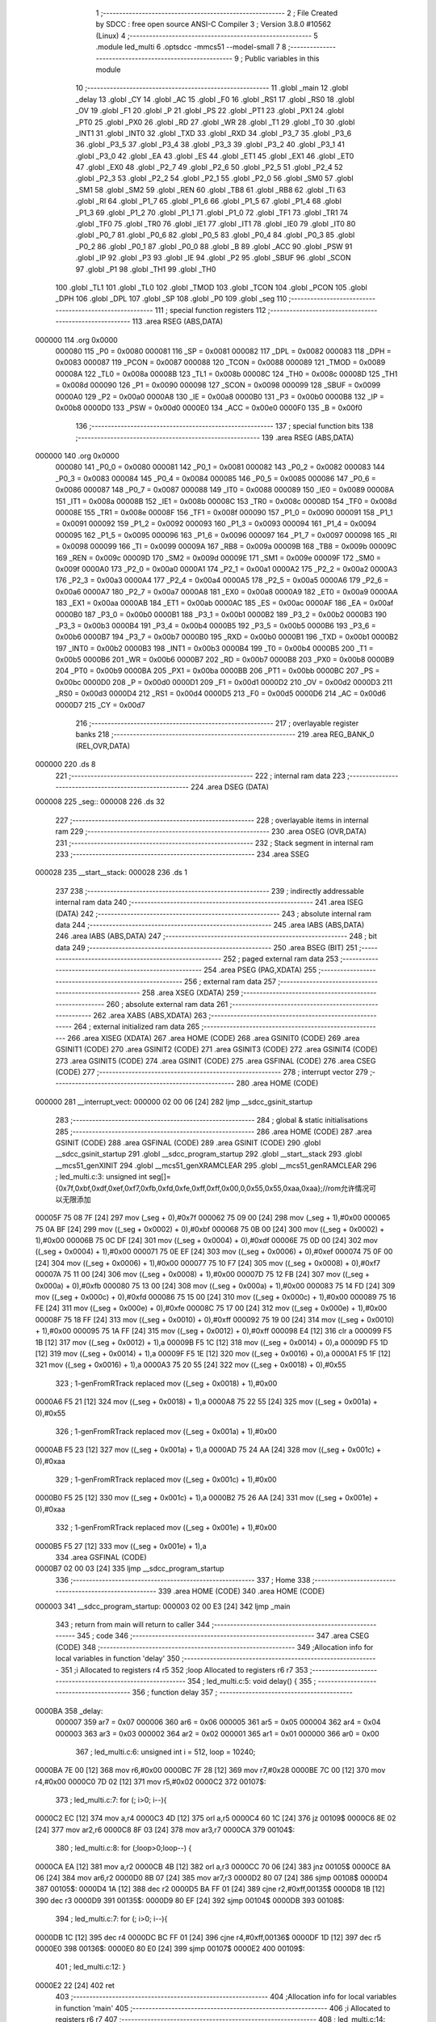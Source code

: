                                       1 ;--------------------------------------------------------
                                      2 ; File Created by SDCC : free open source ANSI-C Compiler
                                      3 ; Version 3.8.0 #10562 (Linux)
                                      4 ;--------------------------------------------------------
                                      5 	.module led_multi
                                      6 	.optsdcc -mmcs51 --model-small
                                      7 	
                                      8 ;--------------------------------------------------------
                                      9 ; Public variables in this module
                                     10 ;--------------------------------------------------------
                                     11 	.globl _main
                                     12 	.globl _delay
                                     13 	.globl _CY
                                     14 	.globl _AC
                                     15 	.globl _F0
                                     16 	.globl _RS1
                                     17 	.globl _RS0
                                     18 	.globl _OV
                                     19 	.globl _F1
                                     20 	.globl _P
                                     21 	.globl _PS
                                     22 	.globl _PT1
                                     23 	.globl _PX1
                                     24 	.globl _PT0
                                     25 	.globl _PX0
                                     26 	.globl _RD
                                     27 	.globl _WR
                                     28 	.globl _T1
                                     29 	.globl _T0
                                     30 	.globl _INT1
                                     31 	.globl _INT0
                                     32 	.globl _TXD
                                     33 	.globl _RXD
                                     34 	.globl _P3_7
                                     35 	.globl _P3_6
                                     36 	.globl _P3_5
                                     37 	.globl _P3_4
                                     38 	.globl _P3_3
                                     39 	.globl _P3_2
                                     40 	.globl _P3_1
                                     41 	.globl _P3_0
                                     42 	.globl _EA
                                     43 	.globl _ES
                                     44 	.globl _ET1
                                     45 	.globl _EX1
                                     46 	.globl _ET0
                                     47 	.globl _EX0
                                     48 	.globl _P2_7
                                     49 	.globl _P2_6
                                     50 	.globl _P2_5
                                     51 	.globl _P2_4
                                     52 	.globl _P2_3
                                     53 	.globl _P2_2
                                     54 	.globl _P2_1
                                     55 	.globl _P2_0
                                     56 	.globl _SM0
                                     57 	.globl _SM1
                                     58 	.globl _SM2
                                     59 	.globl _REN
                                     60 	.globl _TB8
                                     61 	.globl _RB8
                                     62 	.globl _TI
                                     63 	.globl _RI
                                     64 	.globl _P1_7
                                     65 	.globl _P1_6
                                     66 	.globl _P1_5
                                     67 	.globl _P1_4
                                     68 	.globl _P1_3
                                     69 	.globl _P1_2
                                     70 	.globl _P1_1
                                     71 	.globl _P1_0
                                     72 	.globl _TF1
                                     73 	.globl _TR1
                                     74 	.globl _TF0
                                     75 	.globl _TR0
                                     76 	.globl _IE1
                                     77 	.globl _IT1
                                     78 	.globl _IE0
                                     79 	.globl _IT0
                                     80 	.globl _P0_7
                                     81 	.globl _P0_6
                                     82 	.globl _P0_5
                                     83 	.globl _P0_4
                                     84 	.globl _P0_3
                                     85 	.globl _P0_2
                                     86 	.globl _P0_1
                                     87 	.globl _P0_0
                                     88 	.globl _B
                                     89 	.globl _ACC
                                     90 	.globl _PSW
                                     91 	.globl _IP
                                     92 	.globl _P3
                                     93 	.globl _IE
                                     94 	.globl _P2
                                     95 	.globl _SBUF
                                     96 	.globl _SCON
                                     97 	.globl _P1
                                     98 	.globl _TH1
                                     99 	.globl _TH0
                                    100 	.globl _TL1
                                    101 	.globl _TL0
                                    102 	.globl _TMOD
                                    103 	.globl _TCON
                                    104 	.globl _PCON
                                    105 	.globl _DPH
                                    106 	.globl _DPL
                                    107 	.globl _SP
                                    108 	.globl _P0
                                    109 	.globl _seg
                                    110 ;--------------------------------------------------------
                                    111 ; special function registers
                                    112 ;--------------------------------------------------------
                                    113 	.area RSEG    (ABS,DATA)
      000000                        114 	.org 0x0000
                           000080   115 _P0	=	0x0080
                           000081   116 _SP	=	0x0081
                           000082   117 _DPL	=	0x0082
                           000083   118 _DPH	=	0x0083
                           000087   119 _PCON	=	0x0087
                           000088   120 _TCON	=	0x0088
                           000089   121 _TMOD	=	0x0089
                           00008A   122 _TL0	=	0x008a
                           00008B   123 _TL1	=	0x008b
                           00008C   124 _TH0	=	0x008c
                           00008D   125 _TH1	=	0x008d
                           000090   126 _P1	=	0x0090
                           000098   127 _SCON	=	0x0098
                           000099   128 _SBUF	=	0x0099
                           0000A0   129 _P2	=	0x00a0
                           0000A8   130 _IE	=	0x00a8
                           0000B0   131 _P3	=	0x00b0
                           0000B8   132 _IP	=	0x00b8
                           0000D0   133 _PSW	=	0x00d0
                           0000E0   134 _ACC	=	0x00e0
                           0000F0   135 _B	=	0x00f0
                                    136 ;--------------------------------------------------------
                                    137 ; special function bits
                                    138 ;--------------------------------------------------------
                                    139 	.area RSEG    (ABS,DATA)
      000000                        140 	.org 0x0000
                           000080   141 _P0_0	=	0x0080
                           000081   142 _P0_1	=	0x0081
                           000082   143 _P0_2	=	0x0082
                           000083   144 _P0_3	=	0x0083
                           000084   145 _P0_4	=	0x0084
                           000085   146 _P0_5	=	0x0085
                           000086   147 _P0_6	=	0x0086
                           000087   148 _P0_7	=	0x0087
                           000088   149 _IT0	=	0x0088
                           000089   150 _IE0	=	0x0089
                           00008A   151 _IT1	=	0x008a
                           00008B   152 _IE1	=	0x008b
                           00008C   153 _TR0	=	0x008c
                           00008D   154 _TF0	=	0x008d
                           00008E   155 _TR1	=	0x008e
                           00008F   156 _TF1	=	0x008f
                           000090   157 _P1_0	=	0x0090
                           000091   158 _P1_1	=	0x0091
                           000092   159 _P1_2	=	0x0092
                           000093   160 _P1_3	=	0x0093
                           000094   161 _P1_4	=	0x0094
                           000095   162 _P1_5	=	0x0095
                           000096   163 _P1_6	=	0x0096
                           000097   164 _P1_7	=	0x0097
                           000098   165 _RI	=	0x0098
                           000099   166 _TI	=	0x0099
                           00009A   167 _RB8	=	0x009a
                           00009B   168 _TB8	=	0x009b
                           00009C   169 _REN	=	0x009c
                           00009D   170 _SM2	=	0x009d
                           00009E   171 _SM1	=	0x009e
                           00009F   172 _SM0	=	0x009f
                           0000A0   173 _P2_0	=	0x00a0
                           0000A1   174 _P2_1	=	0x00a1
                           0000A2   175 _P2_2	=	0x00a2
                           0000A3   176 _P2_3	=	0x00a3
                           0000A4   177 _P2_4	=	0x00a4
                           0000A5   178 _P2_5	=	0x00a5
                           0000A6   179 _P2_6	=	0x00a6
                           0000A7   180 _P2_7	=	0x00a7
                           0000A8   181 _EX0	=	0x00a8
                           0000A9   182 _ET0	=	0x00a9
                           0000AA   183 _EX1	=	0x00aa
                           0000AB   184 _ET1	=	0x00ab
                           0000AC   185 _ES	=	0x00ac
                           0000AF   186 _EA	=	0x00af
                           0000B0   187 _P3_0	=	0x00b0
                           0000B1   188 _P3_1	=	0x00b1
                           0000B2   189 _P3_2	=	0x00b2
                           0000B3   190 _P3_3	=	0x00b3
                           0000B4   191 _P3_4	=	0x00b4
                           0000B5   192 _P3_5	=	0x00b5
                           0000B6   193 _P3_6	=	0x00b6
                           0000B7   194 _P3_7	=	0x00b7
                           0000B0   195 _RXD	=	0x00b0
                           0000B1   196 _TXD	=	0x00b1
                           0000B2   197 _INT0	=	0x00b2
                           0000B3   198 _INT1	=	0x00b3
                           0000B4   199 _T0	=	0x00b4
                           0000B5   200 _T1	=	0x00b5
                           0000B6   201 _WR	=	0x00b6
                           0000B7   202 _RD	=	0x00b7
                           0000B8   203 _PX0	=	0x00b8
                           0000B9   204 _PT0	=	0x00b9
                           0000BA   205 _PX1	=	0x00ba
                           0000BB   206 _PT1	=	0x00bb
                           0000BC   207 _PS	=	0x00bc
                           0000D0   208 _P	=	0x00d0
                           0000D1   209 _F1	=	0x00d1
                           0000D2   210 _OV	=	0x00d2
                           0000D3   211 _RS0	=	0x00d3
                           0000D4   212 _RS1	=	0x00d4
                           0000D5   213 _F0	=	0x00d5
                           0000D6   214 _AC	=	0x00d6
                           0000D7   215 _CY	=	0x00d7
                                    216 ;--------------------------------------------------------
                                    217 ; overlayable register banks
                                    218 ;--------------------------------------------------------
                                    219 	.area REG_BANK_0	(REL,OVR,DATA)
      000000                        220 	.ds 8
                                    221 ;--------------------------------------------------------
                                    222 ; internal ram data
                                    223 ;--------------------------------------------------------
                                    224 	.area DSEG    (DATA)
      000008                        225 _seg::
      000008                        226 	.ds 32
                                    227 ;--------------------------------------------------------
                                    228 ; overlayable items in internal ram 
                                    229 ;--------------------------------------------------------
                                    230 	.area	OSEG    (OVR,DATA)
                                    231 ;--------------------------------------------------------
                                    232 ; Stack segment in internal ram 
                                    233 ;--------------------------------------------------------
                                    234 	.area	SSEG
      000028                        235 __start__stack:
      000028                        236 	.ds	1
                                    237 
                                    238 ;--------------------------------------------------------
                                    239 ; indirectly addressable internal ram data
                                    240 ;--------------------------------------------------------
                                    241 	.area ISEG    (DATA)
                                    242 ;--------------------------------------------------------
                                    243 ; absolute internal ram data
                                    244 ;--------------------------------------------------------
                                    245 	.area IABS    (ABS,DATA)
                                    246 	.area IABS    (ABS,DATA)
                                    247 ;--------------------------------------------------------
                                    248 ; bit data
                                    249 ;--------------------------------------------------------
                                    250 	.area BSEG    (BIT)
                                    251 ;--------------------------------------------------------
                                    252 ; paged external ram data
                                    253 ;--------------------------------------------------------
                                    254 	.area PSEG    (PAG,XDATA)
                                    255 ;--------------------------------------------------------
                                    256 ; external ram data
                                    257 ;--------------------------------------------------------
                                    258 	.area XSEG    (XDATA)
                                    259 ;--------------------------------------------------------
                                    260 ; absolute external ram data
                                    261 ;--------------------------------------------------------
                                    262 	.area XABS    (ABS,XDATA)
                                    263 ;--------------------------------------------------------
                                    264 ; external initialized ram data
                                    265 ;--------------------------------------------------------
                                    266 	.area XISEG   (XDATA)
                                    267 	.area HOME    (CODE)
                                    268 	.area GSINIT0 (CODE)
                                    269 	.area GSINIT1 (CODE)
                                    270 	.area GSINIT2 (CODE)
                                    271 	.area GSINIT3 (CODE)
                                    272 	.area GSINIT4 (CODE)
                                    273 	.area GSINIT5 (CODE)
                                    274 	.area GSINIT  (CODE)
                                    275 	.area GSFINAL (CODE)
                                    276 	.area CSEG    (CODE)
                                    277 ;--------------------------------------------------------
                                    278 ; interrupt vector 
                                    279 ;--------------------------------------------------------
                                    280 	.area HOME    (CODE)
      000000                        281 __interrupt_vect:
      000000 02 00 06         [24]  282 	ljmp	__sdcc_gsinit_startup
                                    283 ;--------------------------------------------------------
                                    284 ; global & static initialisations
                                    285 ;--------------------------------------------------------
                                    286 	.area HOME    (CODE)
                                    287 	.area GSINIT  (CODE)
                                    288 	.area GSFINAL (CODE)
                                    289 	.area GSINIT  (CODE)
                                    290 	.globl __sdcc_gsinit_startup
                                    291 	.globl __sdcc_program_startup
                                    292 	.globl __start__stack
                                    293 	.globl __mcs51_genXINIT
                                    294 	.globl __mcs51_genXRAMCLEAR
                                    295 	.globl __mcs51_genRAMCLEAR
                                    296 ;	led_multi.c:3: unsigned int seg[]={0x7f,0xbf,0xdf,0xef,0xf7,0xfb,0xfd,0xfe,0xff,0xff,0x00,0,0x55,0x55,0xaa,0xaa};//rom允许情况可以无限添加
      00005F 75 08 7F         [24]  297 	mov	(_seg + 0),#0x7f
      000062 75 09 00         [24]  298 	mov	(_seg + 1),#0x00
      000065 75 0A BF         [24]  299 	mov	((_seg + 0x0002) + 0),#0xbf
      000068 75 0B 00         [24]  300 	mov	((_seg + 0x0002) + 1),#0x00
      00006B 75 0C DF         [24]  301 	mov	((_seg + 0x0004) + 0),#0xdf
      00006E 75 0D 00         [24]  302 	mov	((_seg + 0x0004) + 1),#0x00
      000071 75 0E EF         [24]  303 	mov	((_seg + 0x0006) + 0),#0xef
      000074 75 0F 00         [24]  304 	mov	((_seg + 0x0006) + 1),#0x00
      000077 75 10 F7         [24]  305 	mov	((_seg + 0x0008) + 0),#0xf7
      00007A 75 11 00         [24]  306 	mov	((_seg + 0x0008) + 1),#0x00
      00007D 75 12 FB         [24]  307 	mov	((_seg + 0x000a) + 0),#0xfb
      000080 75 13 00         [24]  308 	mov	((_seg + 0x000a) + 1),#0x00
      000083 75 14 FD         [24]  309 	mov	((_seg + 0x000c) + 0),#0xfd
      000086 75 15 00         [24]  310 	mov	((_seg + 0x000c) + 1),#0x00
      000089 75 16 FE         [24]  311 	mov	((_seg + 0x000e) + 0),#0xfe
      00008C 75 17 00         [24]  312 	mov	((_seg + 0x000e) + 1),#0x00
      00008F 75 18 FF         [24]  313 	mov	((_seg + 0x0010) + 0),#0xff
      000092 75 19 00         [24]  314 	mov	((_seg + 0x0010) + 1),#0x00
      000095 75 1A FF         [24]  315 	mov	((_seg + 0x0012) + 0),#0xff
      000098 E4               [12]  316 	clr	a
      000099 F5 1B            [12]  317 	mov	((_seg + 0x0012) + 1),a
      00009B F5 1C            [12]  318 	mov	((_seg + 0x0014) + 0),a
      00009D F5 1D            [12]  319 	mov	((_seg + 0x0014) + 1),a
      00009F F5 1E            [12]  320 	mov	((_seg + 0x0016) + 0),a
      0000A1 F5 1F            [12]  321 	mov	((_seg + 0x0016) + 1),a
      0000A3 75 20 55         [24]  322 	mov	((_seg + 0x0018) + 0),#0x55
                                    323 ;	1-genFromRTrack replaced	mov	((_seg + 0x0018) + 1),#0x00
      0000A6 F5 21            [12]  324 	mov	((_seg + 0x0018) + 1),a
      0000A8 75 22 55         [24]  325 	mov	((_seg + 0x001a) + 0),#0x55
                                    326 ;	1-genFromRTrack replaced	mov	((_seg + 0x001a) + 1),#0x00
      0000AB F5 23            [12]  327 	mov	((_seg + 0x001a) + 1),a
      0000AD 75 24 AA         [24]  328 	mov	((_seg + 0x001c) + 0),#0xaa
                                    329 ;	1-genFromRTrack replaced	mov	((_seg + 0x001c) + 1),#0x00
      0000B0 F5 25            [12]  330 	mov	((_seg + 0x001c) + 1),a
      0000B2 75 26 AA         [24]  331 	mov	((_seg + 0x001e) + 0),#0xaa
                                    332 ;	1-genFromRTrack replaced	mov	((_seg + 0x001e) + 1),#0x00
      0000B5 F5 27            [12]  333 	mov	((_seg + 0x001e) + 1),a
                                    334 	.area GSFINAL (CODE)
      0000B7 02 00 03         [24]  335 	ljmp	__sdcc_program_startup
                                    336 ;--------------------------------------------------------
                                    337 ; Home
                                    338 ;--------------------------------------------------------
                                    339 	.area HOME    (CODE)
                                    340 	.area HOME    (CODE)
      000003                        341 __sdcc_program_startup:
      000003 02 00 E3         [24]  342 	ljmp	_main
                                    343 ;	return from main will return to caller
                                    344 ;--------------------------------------------------------
                                    345 ; code
                                    346 ;--------------------------------------------------------
                                    347 	.area CSEG    (CODE)
                                    348 ;------------------------------------------------------------
                                    349 ;Allocation info for local variables in function 'delay'
                                    350 ;------------------------------------------------------------
                                    351 ;i                         Allocated to registers r4 r5 
                                    352 ;loop                      Allocated to registers r6 r7 
                                    353 ;------------------------------------------------------------
                                    354 ;	led_multi.c:5: void delay() {
                                    355 ;	-----------------------------------------
                                    356 ;	 function delay
                                    357 ;	-----------------------------------------
      0000BA                        358 _delay:
                           000007   359 	ar7 = 0x07
                           000006   360 	ar6 = 0x06
                           000005   361 	ar5 = 0x05
                           000004   362 	ar4 = 0x04
                           000003   363 	ar3 = 0x03
                           000002   364 	ar2 = 0x02
                           000001   365 	ar1 = 0x01
                           000000   366 	ar0 = 0x00
                                    367 ;	led_multi.c:6: unsigned int i = 512, loop = 10240;
      0000BA 7E 00            [12]  368 	mov	r6,#0x00
      0000BC 7F 28            [12]  369 	mov	r7,#0x28
      0000BE 7C 00            [12]  370 	mov	r4,#0x00
      0000C0 7D 02            [12]  371 	mov	r5,#0x02
      0000C2                        372 00107$:
                                    373 ;	led_multi.c:7: for (; i>0; i--){
      0000C2 EC               [12]  374 	mov	a,r4
      0000C3 4D               [12]  375 	orl	a,r5
      0000C4 60 1C            [24]  376 	jz	00109$
      0000C6 8E 02            [24]  377 	mov	ar2,r6
      0000C8 8F 03            [24]  378 	mov	ar3,r7
      0000CA                        379 00104$:
                                    380 ;	led_multi.c:8: for (;loop>0;loop--) {
      0000CA EA               [12]  381 	mov	a,r2
      0000CB 4B               [12]  382 	orl	a,r3
      0000CC 70 06            [24]  383 	jnz	00105$
      0000CE 8A 06            [24]  384 	mov	ar6,r2
      0000D0 8B 07            [24]  385 	mov	ar7,r3
      0000D2 80 07            [24]  386 	sjmp	00108$
      0000D4                        387 00105$:
      0000D4 1A               [12]  388 	dec	r2
      0000D5 BA FF 01         [24]  389 	cjne	r2,#0xff,00135$
      0000D8 1B               [12]  390 	dec	r3
      0000D9                        391 00135$:
      0000D9 80 EF            [24]  392 	sjmp	00104$
      0000DB                        393 00108$:
                                    394 ;	led_multi.c:7: for (; i>0; i--){
      0000DB 1C               [12]  395 	dec	r4
      0000DC BC FF 01         [24]  396 	cjne	r4,#0xff,00136$
      0000DF 1D               [12]  397 	dec	r5
      0000E0                        398 00136$:
      0000E0 80 E0            [24]  399 	sjmp	00107$
      0000E2                        400 00109$:
                                    401 ;	led_multi.c:12: }
      0000E2 22               [24]  402 	ret
                                    403 ;------------------------------------------------------------
                                    404 ;Allocation info for local variables in function 'main'
                                    405 ;------------------------------------------------------------
                                    406 ;i                         Allocated to registers r6 r7 
                                    407 ;------------------------------------------------------------
                                    408 ;	led_multi.c:14: void main(){
                                    409 ;	-----------------------------------------
                                    410 ;	 function main
                                    411 ;	-----------------------------------------
      0000E3                        412 _main:
                                    413 ;	led_multi.c:16: while(1)
      0000E3                        414 00107$:
                                    415 ;	led_multi.c:18: P0=0xFE;//第一个LED亮
      0000E3 75 80 FE         [24]  416 	mov	_P0,#0xfe
                                    417 ;	led_multi.c:19: for(i=0;i<8;i++)
      0000E6 7E 00            [12]  418 	mov	r6,#0x00
      0000E8 7F 00            [12]  419 	mov	r7,#0x00
      0000EA                        420 00109$:
                                    421 ;	led_multi.c:21: delay();
      0000EA C0 07            [24]  422 	push	ar7
      0000EC C0 06            [24]  423 	push	ar6
      0000EE 12 00 BA         [24]  424 	lcall	_delay
      0000F1 D0 06            [24]  425 	pop	ar6
      0000F3 D0 07            [24]  426 	pop	ar7
                                    427 ;	led_multi.c:22: P0 <<=1;
      0000F5 E5 80            [12]  428 	mov	a,_P0
      0000F7 FD               [12]  429 	mov	r5,a
      0000F8 25 E0            [12]  430 	add	a,acc
      0000FA F5 80            [12]  431 	mov	_P0,a
                                    432 ;	led_multi.c:19: for(i=0;i<8;i++)
      0000FC 0E               [12]  433 	inc	r6
      0000FD BE 00 01         [24]  434 	cjne	r6,#0x00,00170$
      000100 0F               [12]  435 	inc	r7
      000101                        436 00170$:
      000101 C3               [12]  437 	clr	c
      000102 EE               [12]  438 	mov	a,r6
      000103 94 08            [12]  439 	subb	a,#0x08
      000105 EF               [12]  440 	mov	a,r7
      000106 94 00            [12]  441 	subb	a,#0x00
      000108 40 E0            [24]  442 	jc	00109$
                                    443 ;	led_multi.c:25: P0=0x7F;//第七个LED亮
      00010A 75 80 7F         [24]  444 	mov	_P0,#0x7f
                                    445 ;	led_multi.c:26: for(i=0;i<8;i++)
      00010D 7E 00            [12]  446 	mov	r6,#0x00
      00010F 7F 00            [12]  447 	mov	r7,#0x00
      000111                        448 00111$:
                                    449 ;	led_multi.c:28: delay();
      000111 C0 07            [24]  450 	push	ar7
      000113 C0 06            [24]  451 	push	ar6
      000115 12 00 BA         [24]  452 	lcall	_delay
      000118 D0 06            [24]  453 	pop	ar6
      00011A D0 07            [24]  454 	pop	ar7
                                    455 ;	led_multi.c:29: P0 >>=1;
      00011C E5 80            [12]  456 	mov	a,_P0
      00011E C3               [12]  457 	clr	c
      00011F 13               [12]  458 	rrc	a
      000120 F5 80            [12]  459 	mov	_P0,a
                                    460 ;	led_multi.c:26: for(i=0;i<8;i++)
      000122 0E               [12]  461 	inc	r6
      000123 BE 00 01         [24]  462 	cjne	r6,#0x00,00172$
      000126 0F               [12]  463 	inc	r7
      000127                        464 00172$:
      000127 C3               [12]  465 	clr	c
      000128 EE               [12]  466 	mov	a,r6
      000129 94 08            [12]  467 	subb	a,#0x08
      00012B EF               [12]  468 	mov	a,r7
      00012C 94 00            [12]  469 	subb	a,#0x00
      00012E 40 E1            [24]  470 	jc	00111$
                                    471 ;	led_multi.c:32: P0=0xFE;//第一个LED亮
      000130 75 80 FE         [24]  472 	mov	_P0,#0xfe
                                    473 ;	led_multi.c:33: for(i=0;i<8;i++)
      000133 7E 00            [12]  474 	mov	r6,#0x00
      000135 7F 00            [12]  475 	mov	r7,#0x00
      000137                        476 00113$:
                                    477 ;	led_multi.c:35: delay();
      000137 C0 07            [24]  478 	push	ar7
      000139 C0 06            [24]  479 	push	ar6
      00013B 12 00 BA         [24]  480 	lcall	_delay
      00013E D0 06            [24]  481 	pop	ar6
      000140 D0 07            [24]  482 	pop	ar7
                                    483 ;	led_multi.c:36: P0 <<=1;
      000142 E5 80            [12]  484 	mov	a,_P0
      000144 25 E0            [12]  485 	add	a,acc
      000146 F5 80            [12]  486 	mov	_P0,a
                                    487 ;	led_multi.c:37: P0 |=0x01;
      000148 AC 80            [24]  488 	mov	r4,_P0
      00014A 7D 00            [12]  489 	mov	r5,#0x00
      00014C 43 04 01         [24]  490 	orl	ar4,#0x01
      00014F 8C 80            [24]  491 	mov	_P0,r4
                                    492 ;	led_multi.c:33: for(i=0;i<8;i++)
      000151 0E               [12]  493 	inc	r6
      000152 BE 00 01         [24]  494 	cjne	r6,#0x00,00174$
      000155 0F               [12]  495 	inc	r7
      000156                        496 00174$:
      000156 C3               [12]  497 	clr	c
      000157 EE               [12]  498 	mov	a,r6
      000158 94 08            [12]  499 	subb	a,#0x08
      00015A EF               [12]  500 	mov	a,r7
      00015B 94 00            [12]  501 	subb	a,#0x00
      00015D 40 D8            [24]  502 	jc	00113$
                                    503 ;	led_multi.c:40: P0=0x7F;//第七个LED亮
      00015F 75 80 7F         [24]  504 	mov	_P0,#0x7f
                                    505 ;	led_multi.c:41: for(i=0;i<8;i++)
      000162 7E 00            [12]  506 	mov	r6,#0x00
      000164 7F 00            [12]  507 	mov	r7,#0x00
      000166                        508 00115$:
                                    509 ;	led_multi.c:43: delay();
      000166 C0 07            [24]  510 	push	ar7
      000168 C0 06            [24]  511 	push	ar6
      00016A 12 00 BA         [24]  512 	lcall	_delay
      00016D D0 06            [24]  513 	pop	ar6
      00016F D0 07            [24]  514 	pop	ar7
                                    515 ;	led_multi.c:44: P0 >>=1;
      000171 E5 80            [12]  516 	mov	a,_P0
      000173 C3               [12]  517 	clr	c
      000174 13               [12]  518 	rrc	a
      000175 F5 80            [12]  519 	mov	_P0,a
                                    520 ;	led_multi.c:45: P0 |=0x80;
      000177 AC 80            [24]  521 	mov	r4,_P0
      000179 7D 00            [12]  522 	mov	r5,#0x00
      00017B 43 04 80         [24]  523 	orl	ar4,#0x80
      00017E 8C 80            [24]  524 	mov	_P0,r4
                                    525 ;	led_multi.c:41: for(i=0;i<8;i++)
      000180 0E               [12]  526 	inc	r6
      000181 BE 00 01         [24]  527 	cjne	r6,#0x00,00176$
      000184 0F               [12]  528 	inc	r7
      000185                        529 00176$:
      000185 C3               [12]  530 	clr	c
      000186 EE               [12]  531 	mov	a,r6
      000187 94 08            [12]  532 	subb	a,#0x08
      000189 EF               [12]  533 	mov	a,r7
      00018A 94 00            [12]  534 	subb	a,#0x00
      00018C 40 D8            [24]  535 	jc	00115$
                                    536 ;	led_multi.c:48: for(i=0;i<16;i++)//查表可以简单的显示各种花样 实用性更强
      00018E 7E 00            [12]  537 	mov	r6,#0x00
      000190 7F 00            [12]  538 	mov	r7,#0x00
      000192                        539 00117$:
                                    540 ;	led_multi.c:50: delay();
      000192 C0 07            [24]  541 	push	ar7
      000194 C0 06            [24]  542 	push	ar6
      000196 12 00 BA         [24]  543 	lcall	_delay
      000199 D0 06            [24]  544 	pop	ar6
      00019B D0 07            [24]  545 	pop	ar7
                                    546 ;	led_multi.c:51: P0=seg[i];
      00019D EE               [12]  547 	mov	a,r6
      00019E 2E               [12]  548 	add	a,r6
      00019F FC               [12]  549 	mov	r4,a
      0001A0 EF               [12]  550 	mov	a,r7
      0001A1 33               [12]  551 	rlc	a
      0001A2 FD               [12]  552 	mov	r5,a
      0001A3 EC               [12]  553 	mov	a,r4
      0001A4 24 08            [12]  554 	add	a,#_seg
      0001A6 F9               [12]  555 	mov	r1,a
      0001A7 87 80            [24]  556 	mov	_P0,@r1
                                    557 ;	led_multi.c:48: for(i=0;i<16;i++)//查表可以简单的显示各种花样 实用性更强
      0001A9 0E               [12]  558 	inc	r6
      0001AA BE 00 01         [24]  559 	cjne	r6,#0x00,00178$
      0001AD 0F               [12]  560 	inc	r7
      0001AE                        561 00178$:
      0001AE C3               [12]  562 	clr	c
      0001AF EE               [12]  563 	mov	a,r6
      0001B0 94 10            [12]  564 	subb	a,#0x10
      0001B2 EF               [12]  565 	mov	a,r7
      0001B3 94 00            [12]  566 	subb	a,#0x00
      0001B5 40 DB            [24]  567 	jc	00117$
                                    568 ;	led_multi.c:54: }
      0001B7 02 00 E3         [24]  569 	ljmp	00107$
                                    570 	.area CSEG    (CODE)
                                    571 	.area CONST   (CODE)
                                    572 	.area XINIT   (CODE)
                                    573 	.area CABS    (ABS,CODE)
